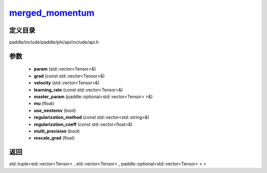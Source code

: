 .. _cn_api_paddle_experimental_merged_momentum_:

merged_momentum_
-------------------------------

.. cpp:function:: std::tuple<std::vector<Tensor> & , std::vector<Tensor> & , paddle::optional<std::vector<Tensor> > &> merged_momentum_ ( std::vector<Tensor> & param , const std::vector<Tensor> & grad , std::vector<Tensor> & velocity , const std::vector<Tensor> & learning_rate , paddle::optional<std::vector<Tensor> > & master_param , float mu , bool use_nesterov = false , const std::vector<std::string> & regularization_method = { } , const std::vector<float> & regularization_coeff = { } , bool multi_precision = false , float rescale_grad = 1.0 f ) ;



定义目录
:::::::::::::::::::::
paddle/include/paddle/phi/api/include/api.h

参数
:::::::::::::::::::::
	- **param** (std::vector<Tensor>&)
	- **grad** (const std::vector<Tensor>&)
	- **velocity** (std::vector<Tensor>&)
	- **learning_rate** (const std::vector<Tensor>&)
	- **master_param** (paddle::optional<std::vector<Tensor> >&)
	- **mu** (float)
	- **use_nesterov** (bool)
	- **regularization_method** (const std::vector<std::string>&)
	- **regularization_coeff** (const std::vector<float>&)
	- **multi_precision** (bool)
	- **rescale_grad** (float)

返回
:::::::::::::::::::::
std::tuple<std::vector<Tensor> , std::vector<Tensor> , paddle::optional<std::vector<Tensor> > >
